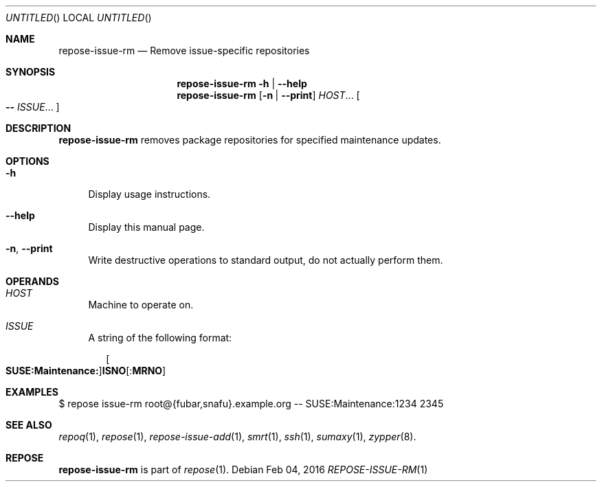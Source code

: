 .\" vim: tw=72 fdm=marker cms=.\\"\ %s
.
.\" FRONT MATTER {{{
.Dd Feb 04, 2016
.Os
.Dt REPOSE-ISSUE-RM 1
.
.Sh NAME
.Nm repose-issue-rm
.Nd Remove issue-specific repositories
.\" FRONT MATTER }}}
.
.\" SYNOPSIS {{{
.Sh SYNOPSIS
.Nm
.Fl h | \-help
.Nm
.Op Fl n | \-print
.Ar HOST Ns ...
.Oo
.Li --
.Ar ISSUE Ns ...
.Oc
.\" SYNOPSIS }}}
.
.\" DESCRIPTION {{{
.Sh DESCRIPTION
.Nm
removes package repositories for specified maintenance updates.
.\" }}}
.
.\" OPTIONS {{{
.Sh OPTIONS
.
.Bl -tag -width "xx"
. It Fl h
Display usage instructions.
. It Fl \-help
Display this manual page.
. It Fl n Ns , Fl \-print
Write destructive operations to standard output,
do not actually perform them.
.El
.\" }}}
.
.\" OPERANDS {{{
.Sh OPERANDS
.
.Bl -tag -width "xx"
. It Ar HOST
Machine to operate on.
. It Ar ISSUE
A string of the following format:
. Bd -literal -offset "xx"
. Oo Li SUSE:Maintenance: Oc Ns Sy ISNO Ns Op Li : Ns Sy MRNO
. Ed
.El
.\" }}}
.
.\" EXAMPLES {{{
.Sh EXAMPLES
.Bd -literal
$ repose issue-rm root@{fubar,snafu}.example.org -- SUSE:Maintenance:1234 2345
.Ed
.\" }}}
.
.\" SEE ALSO {{{
.Sh SEE ALSO
.Xr repoq 1 ,
.Xr repose 1 ,
.Xr repose-issue-add 1 ,
.Xr smrt 1 ,
.Xr ssh 1 ,
.Xr sumaxy 1 ,
.Xr zypper 8 .
.\" }}}
.
.\" REPOSE {{{
.Sh REPOSE
.Nm
is part of
.Xr repose 1 .
.\" }}}
